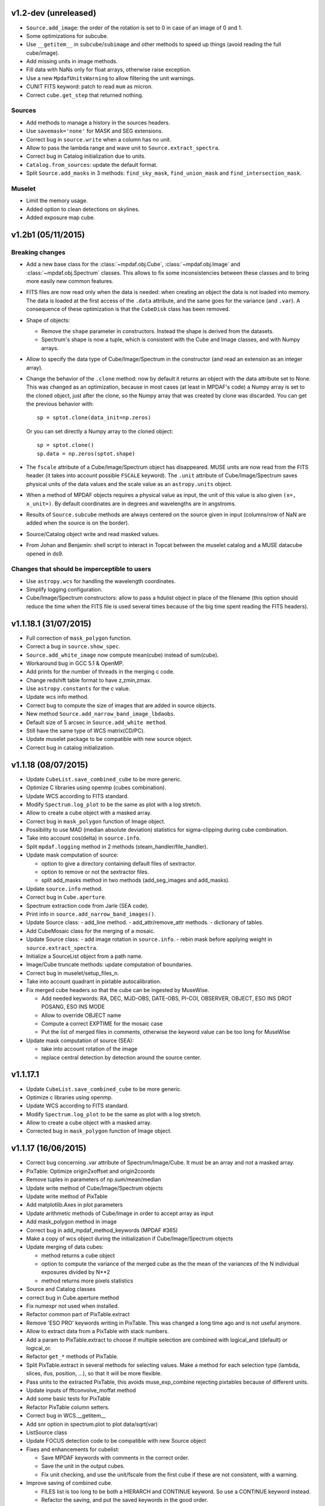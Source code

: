 
v1.2-dev (unreleased)
---------------------

- ``Source.add_image``: the order of the rotation is set to 0 in case of an
  image of 0 and 1.
- Some optimizations for subcube.
- Use ``__getitem__`` in ``subcube``/``subimage`` and other methods to speed up
  things (avoid reading the full cube/image).
- Add missing units in image methods.
- Fill data with NaNs only for float arrays, otherwise raise exception.
- Use a new ``MpdafUnitsWarning`` to allow filtering the unit warnings.
- CUNIT FITS keyword: patch to read ``mum`` as micron.
- Correct ``cube.get_step`` that returned nothing.

Sources
~~~~~~~

- Add methods to manage a history in the sources headers.
- Use ``savemask='none'`` for MASK and SEG extensions.
- Correct bug in ``source.write`` when a column has no unit.
- Allow to pass the lambda range and wave unit to ``Source.extract_spectra``.
- Correct bug in Catalog initialization due to units.
- ``Catalog.from_sources``: update the default format.
- Split ``Source.add_masks`` in 3 methods: ``find_sky_mask``,
  ``find_union_mask`` and ``find_intersection_mask``.

Muselet
~~~~~~~

- Limit the memory usage.
- Added option to clean detections on skylines.
- Added exposure map cube.

v1.2b1 (05/11/2015)
-------------------

Breaking changes
~~~~~~~~~~~~~~~~

* Add a new base class for the :class:`~mpdaf.obj.Cube`,
  :class:`~mpdaf.obj.Image` and :class:`~mpdaf.obj.Spectrum` classes.  This
  allows to fix some inconsistencies between these classes and to bring more
  easily new common features.

* FITS files are now read only when the data is needed: when creating an object
  the data is not loaded into memory. The data is loaded at the first access of
  the ``.data`` attribute, and the same goes for the variance (and ``.var``).
  A consequence of these optimization is that the ``CubeDisk`` class has
  been removed.

* Shape of objects:

  - Remove the ``shape`` parameter in constructors. Instead the shape is derived
    from the datasets.
  - Spectrum's shape is now a tuple, which is consistent with the Cube and Image
    classes, and with Numpy arrays.

* Allow to specify the data type of Cube/Image/Spectrum in the constructor (and
  read an extension as an integer array).

* Change the behavior of the ``.clone`` method: now by default it returns an
  object with the data attribute set to None. This was changed as an
  optimization, because in most cases (at least in MPDAF's code) a Numpy array
  is set to the cloned object, just after the clone, so the Numpy array that was
  created by clone was discarded. You can get the previous behavior with::

    sp = sptot.clone(data_init=np.zeros)

  Or you can set directly a Numpy array to the cloned object::

    sp = sptot.clone()
    sp.data = np.zeros(sptot.shape)

* The ``fscale`` attribute of a Cube/Image/Spectrum object has disappeared.
  MUSE units are now read from the FITS header (it takes into account possible
  ``FSCALE`` keyword). The ``.unit`` attribute of Cube/Image/Spectrum saves
  physical units of the data values and the scale value as an ``astropy.units``
  object.

* When a method of MPDAF objects requires a physical value as input, the unit of
  this value is also given ``(x=, x_unit=)``. By default coordinates are in
  degrees and wavelengths are in angstroms.

* Results of ``Source.subcube`` methods are always centered on the source given
  in input (columns/row of NaN are added when the source is on the border).

* Source/Catalog object write and read masked values.

* From Johan and Benjamin: shell script to interact in Topcat between the
  muselet catalog and a MUSE datacube opened in ds9.

Changes that should be imperceptible to users
~~~~~~~~~~~~~~~~~~~~~~~~~~~~~~~~~~~~~~~~~~~~~

* Use ``astropy.wcs`` for handling the wavelength coordinates.
* Simplify logging configuration.
* Cube/Image/Spectrum constructors: allow to pass a hdulist object in place of
  the filename (this option should reduce the time when the FITS file is used
  several times because of the big time spent reading the FITS headers).

v1.1.18.1 (31/07/2015)
----------------------

* Full correction of ``mask_polygon`` function.
* Correct a bug in ``source.show_spec``.
* ``Source.add_white_image`` now compute mean(cube) instead of sum(cube).
* Workaround bug in GCC 5.1 & OpenMP.
* Add prints for the number of threads in the merging c code.
* Change redshift table format to have z,zmin,zmax.
* Use ``astropy.constants`` for the c value.
* Update wcs info method.
* Correct bug to compute the size of images that are added in source objects.
* New method ``Source.add_narrow_band_image_lbdaobs``.
* Default size of 5 arcsec in ``Source.add_white method``.
* Still have the same type of WCS matrix(CD/PC).
* Update muselet package to be compatible with new source object.
* Correct bug in catalog initialization.

v1.1.18 (08/07/2015)
--------------------

* Update ``CubeList.save_combined_cube`` to be more generic.
* Optimize C libraries using openmp (cubes combination).
* Update WCS according to FITS standard.
* Modify ``Spectrum.log_plot`` to be the same as plot with a log stretch.
* Allow to create a cube object with a masked array.
* Correct bug in ``mask_polygon`` function of Image object.
* Possibility to use MAD (median absolute deviation) statistics for
  sigma-clipping during cube combination.
* Take into account cos(delta) in ``source.info``.
* Split ``mpdaf.logging`` method in 2 methods (steam_handler/file_handler).
* Update mask computation of source:

  - option to give a directory containing default files of sextractor.
  - option to remove or not the sextractor files.
  - split add_masks method in two methods (add_seg_images and add_masks).

* Update ``source.info`` method.
* Correct bug in ``Cube.aperture``.
* Spectrum extraction code from Jarle (SEA code).
* Print info in ``source.add_narrow_band_images()``.
* Update Source class:
  - add_line method.
  - add_attr/remove_attr methods.
  - dictionary of tables.
* Add CubeMosaic class for the merging of a mosaic.
* Update Source class:
  - add image rotation in ``source.info``.
  - rebin mask before applying weight in ``source.extract_spectra``.
* Initialize a SourceList object from a path name.
* Image/Cube truncate methods: update computation of boundaries.
* Correct bug in muselet/setup_files_n.
* Take into account quadrant in pixtable autocalibration.
* Fix merged cube headers so that the cube can be ingested by MuseWise.

  - Add needed keywords: RA, DEC, MJD-OBS, DATE-OBS, PI-COI, OBSERVER, OBJECT,
    ESO INS DROT POSANG, ESO INS MODE
  - Allow to override OBJECT name
  - Compute a correct EXPTIME for the mosaic case
  - Put the list of merged files in comments, otherwise the keyword value can be
    too long for MuseWise

* Update mask computation of source (SEA):

  - take into account rotation of the image
  - replace central detection by detection around the source center.

v1.1.17.1
---------

* Update ``CubeList.save_combined_cube`` to be more generic.
* Optimize c libraries using openmp.
* Update WCS according to FITS standard.
* Modify ``Spectrum.log_plot`` to be the same as plot with a log stretch.
* Allow to create a cube object with a masked array.
* Corrected bug in ``mask_polygon`` function of Image object.

v1.1.17 (16/06/2015)
--------------------

* Correct bug concerning .var attribute of Spectrum/Image/Cube.
  It must be an array and not a masked array.
* PixTable: Optimize origin2xoffset and origin2coords
* Remove tuples in parameters of np.sum/mean/median
* Update write method of Cube/Image/Spectrum objects
* Update write method of PixTable
* Add matplotlib.Axes in plot parameters
* Update arithmetic methods of Cube/Image in order to accept array as input
* Add mask_polygon method in image
* Correct bug in add_mpdaf_method_keywords (MPDAF #365)
* Make a copy of wcs object during the initialization if Cube/Image/Spectrum objects
* Update merging of data cubes:

  - method returns a cube object
  - option to compute the variance of the merged cube as the the mean of the variances
    of the N individual exposures divided by N**2
  - method returns more pixels statistics

* Source and Catalog classes
* correct bug in Cube.aperture method
* Fix numexpr not used when installed.
* Refactor common part of PixTable.extract
* Remove 'ESO PRO' keywords writing in PixTable.
  This was changed a long time ago and is not useful anymore.
* Allow to extract data from a PixTable with stack numbers.
* Add a param to PixTable.extract to choose if multiple selection are combined
  with logical_and (default) or logical_or.
* Refactor ``get_*`` methods of PixTable.
* Split PixTable.extract in several methods for selecting values.
  Make a method for each selection type (lambda, slices, ifus, position, ...), so
  that it will be more flexible.
* Pass units to the extracted PixTable, this avoids muse_exp_combine rejecting
  pixtables because of different units.
* Update inputs of fftconvolve_moffat method
* Add some basic tests for PixTable
* Refactor PixTable column setters.
* Correct bug in WCS.__getitem__
* Add snr option in spectrum.plot to plot data/sqrt(var)
* ListSource class
* Update FOCUS detection code to be compatible with new Source object
* Fixes and enhancements for cubelist:

  - Save MPDAF keywords with comments in the correct order.
  - Save the unit in the output cubes.
  - Fix unit checking, and use the unit/fscale from the first cube if these are
    not consistent, with a warning.

* Improve saving of combined cube.

  - FILES list is too long to be both a HIERARCH and CONTINUE keyword. So use
    a CONTINUE keyword instead.
  - Refactor the saving, and put the saved keywords in the good order.
  - Copy several useful keywords from the source cubes: ORIGIN, TELESCOP,
    INSTRUME, EQUINOX, RADECSYS, EXPTIME, OBJECT
  - Update EXPTIME, assuming that all files have the same EXPTIME value (to be
    improved later).

* Refactor the pixtable extraction from a mask.
* Subtract_slice_median: don't correct when all pixels are masked.
* Change precision in the equality test of two WCSs.
* Always initialize CubeList.wcs. If there are not equal, just raise a warning.
* Open raw file without memory mapping
* Fix flux conservation in rebin methods
* Cube.subcube method to extract sub-cube
* Correct Cube.mean
* Add weights in Cube.sum
* subtract_slice_median: indent, remove useless stat var, add check for mpdaf_median
* Add a PixTable.select_stacks method
* Simplify CubeDisk.truncate
* Cube.get_image method
* Cube.subcube_aperture method
* Corrected median for even-sized tables in merging
* Source display methods
* Catalog display methods
* Correct wcs.info
* galpak v 1.6.0
* Spectrum: add gauss_dfit, gauss_asymfit, igauss_asymfit methods
* Update muselet detection code to be compatible with new Source object

v1.1.16.1
---------

* Correct bug concerning .var attribute of Spectrum/Image/Cube. It must be an
  array and not a masked array.
* PixTable: Optimize origin2xoffset and origin2coords
* Remove tuples in parameters of np.sum/mean/median
* Update write method of Cube/Image/Spectrum objects
* Update write method of PixTable

v1.1.16 (16/03/2015)
--------------------

* correct bug in Image.resize method
* add a script to create a white-light image from a cube
* correct bug in pixtable.set_lambda method (mpdaf#358)
* correct bug in pixtable.copy method (mpdaf#359)
* change method to get the path directory under which mpdaf is installed
* remove fusion submodule
* add muselet module

v1.1.15.1 (20/02/2015)
----------------------

* Don't print the msg about Focus each time mpdaf is imported.
* Don't load/write the data when only the header must be updated.
* Add an option to not show the x/y labels in Image.plot
* Cube merging: Save the list of files that have been merged in the FITS header.
* Take correctly into account the mask to compute the resulted variance values
  in cube.sum/mean/median methods.
* If data are scaled by a constant, variance is scaled by the square of that constant.
* Correct weight values in least squares fit
* Replace pyfits by astropy.io.fits in fsf module

v1.1.15 (02/02/2015)
--------------------

* update multiprocess methods to be compatible with logger
* correct bug in Image.mask methods
* Cube.mask methods
* Optimize a bit Image.background
* Update autocalibration methods on pixtable:

  - apply multiplicative correction to stat column
  - PixTableAutoCalib class to store pixtables auto calibration results

* update cubes merging:

  - cubelist.merging returns cube object
  - cubelist.merging manages BUNIT

* mpdaf_user.galpak version 1.4.5
* Spectrum.integrate method
* Handle float precision in the WCS comparison
* correct wave unit of pixtable object
* Source detection package
* update savemask option in Cube/Image/Spectrum write methods

v1.1.14 (21/01/2015)
--------------------

* correct bug in variance computation during CubeDisk.get_white_image method
* when merging cubes, replace the single sigma clipping parameter into two
  lower/upper clipping parameters
* gzip raw file MUSE mask named PAE_July2013.fits
* restructure C code (tools.c)
* compute the reference sky spectrum from a pixel table
* method mask_image that creates a new image from a table of apertures.
* update Image.mask and Image.mask_ellipse methods
* allow to apply a slice on all the cubes of a CubeList.
* Image/Cube/CubeDisk: correct truncate methods
* PixTable: new methods to bring all slices to the same median value
    (using sky reference spectrum)
* update mpdaf logging
* simplify sky2pix and pix2sky and add a test.
* replace use of the deprecated commands module with subprocess.
* update setup.py for MAC
* add keywords in a FITS header to describe what is done on pixtable

v1.1.13 (17/12/2014)
--------------------

* Spectrum/Image/Cube: save mask in DQ extension
* add setter to pixtable object
* use numpy methods to convert angles from radians/degrees to degrees/radians
* add mask_ellipse function in Image object to mask elliptical regions
* correct bug in world coordinates
* subtract_slice_median method of PixTable
* CubeList object to manage merging of cubes
* pyfits replaced by astropy.io.fits and pywcs replaced by astropy.wcs
* add inside=T/F parameter for the mask function of Spectrum

v1.1.12 (03/10/2014)
--------------------

* the flux scale attribute of Cube/Image/spectrum objects is now never changed
  by methods.
* sanity check on wavelength coordinates.
* new Cube.get_image method that extracts an image from the datacube.
* write cube/image/spectrum in float32
* add nearest option for WCS.sky2pix method
* pixtable: write data/xpos/ypos/lbda column in float32
* spectrum: oversampling factor for the overplotted Gaussian fit
* pixtable: code optimization with numexpr
* zap v0.6
* galpak v1.1.3
* correct MOFFAT fit error

v1.1.11 (26/09/2014)
--------------------

* Spectrum.GaussFit : update continuum computation
* Spectrum/Image/Cube
  - add get_np_data method that returns flux*fscale
  - add fscale parameter in write methods
* update docstrings
* option to overplotted inverse of variance on image
* Cube.sum/mean methods: mask nan variance values
* astropy.io.fits.EXTENSION_NAME_CASE_SENSITIVE deprecated -> astropy.io.fits.conf.extension_name_case_sensitive
* replace "slice" parameter by "sl"
* add Cube.median and Cube.aperture methods
* ignore warnings of pyfits.writeto
* zap v 0.5.1

v1.1.10 (26/08/2014)
--------------------

* zap v 0.5.
* correction of minor bugs in core library

v1.1.9 (31/07/2014)
-------------------

* update gitmodules path
* use astropy to sexa/deg coordinates transforms
* zap v 0.4.
* update PixTable documentation

v1.1.8 (09/07/2014)
-------------------

* read spheric coordinates of pixel tables.
* zap v 0.3.

v1.1.7 (26/06/2014)
-------------------

* set case sensitive for pixtable extension name.
* update pixtable coordinates types.
* correct bug in PixTable.extract method.
* update pixtable world coordinates.
* correct PixTable.write method.
* update documentation of mpdaf installation.

v1.1.6 (02/06/2014)
-------------------

* correct error in CalibFile.getImage() method
* zap update, including the new methods for the offset sky/saturated field case

v1.1.5 (20/04/2014)
-------------------

* correct bug in spectrum.write
* correct bug due to Nan in variance array
* correct bug in loop_ima
* support both pyfits and astropy in test_spectrum.py

v1.1.4 (04/02/2014)
-------------------

* correct bug in cube.resize method
* correct typo on right
* replace print by loggings or errors
* replace pyfits.setExtensionNameCaseSensitive which is deprecated
* PEP-8 coding conventions
* Cube.rebin in the case of naxis < factor
* autodetect noise extension during Spectrum/Image/Cube creation
* insert submodule zap
* replace deprecated methods of pywcs/pyfits
  replace pywcs by astropy.wcs and pyfits by astropy.fits
* correct test failures
* correct bug in Spectrum.fftconvolve_moffat method
* update wavelength range of Spectrum.rebin() method
* correct bug in Cube.__getitem__
* correct bug (typo) in spectrum.write

v1.1.3 (17/01/2014)
-------------------

* Image : check if the file exists during the initialization
* correct bug in the copy of masked array
* correct bug in cube.rebin_median
* pixel table visualization
* fast reconstruction of the white image from RawFile object
* add check in Spectrum.rebin method
* correct bug in sub-pixtable extraction

v1.1.2 (11/09/2013)
-------------------

* correct coordinates unit in pixtable header
* pixtable: rename OCS.IPS.PIXSCALE keyword

v1.1.1 (29/08/2013)
-------------------

* correct Image.add_poisson method
* correct bug in PSF module
* Spectrum/Image/Cube initialization: crval=0 by default and FITS coordinates
  discarded if wave/wcs is not None
* Image: fix bug in gaussian fit
* optimize Image.peak_detection
* correct bug in WCS.isEqual
* correct fscale value in multiprocess functions of Cube
* optimize interactive plots
* update Channel.get_trimmed_image to do bias substraction
* update Image.segment with new parameters
* add warnings according to M Wendt comments
* added method to plot a RawFile object
* added function to reconstruct an image of wavelengths on the detectors from a pixtable
* output of Image.GaussFit updated for rot=None
* correct RawFile to have no crash when a SGS extension is present
* PixTable: multi-extension FITS image format
* add submodule mpdaf_user.fsf (Camille Parisel/DAHLIA)

v1.1.0 (29/01/2013)
-------------------

* mpdaf installation: replace setuptool by distutils
* add structure (mpdaf_user directory) for user library
* mpdaf.drs.RawFile: add output detector option
* mpdaf.drs.CalibFile: add get_image method
* mpdaf.obj.Spectrum: add normalization in polynomial fit
* mpdaf.obj.Cube/Image : correct bug to write/load wcs
* add global parameter CPU for the number of CPUs
* mpdaf.obj.Cube/Image/Spectrum: correct write methods
* mpdaf.obj.Spectrum/Image/Cube : rebin_median method rebins cubes/images/spectra using median values.
* mpdaf.obj.Spectrum : add LSF_convolve method
* mpdaf.MUSE package that contains tools to manipulate MUSE specific data
* mpdaf.obj : correct coordinates rebining
* mpdaf.obj.Image : peaks detection
* mpdaf.MUSE.LSF : simple MUSE LSF model
* mpdaf.obj.Cube : multiprocessing on cube iterator
* mpdaf.obj.Image : update gaussian/moffat fit
* mpdaf.obj.CubeDisk class to open heavy cube fits file with memory mapping

v1.0.2 (19/11/2012)
-------------------

* correct rotation effect in Image.rebin method
* correct bug in spectrum/Image Gaussian fit
* remove prettytable package
* Spectrum/Image/Cube: correct set_item methods
* method to reconstruct image on the sky from pixtable
* ima[:,q] or ima[p,:] return Spectrum objects and not 1D images
* link on new version of HyperFusion
* Image: add iterative methods for Gaussian and Moffat fit
* Image: remove matplotlib clear before ploting
* fusion: update FSF model
* Spectrum/Image/Cube .primary_header and .data_header attributes
* fusion: add copy and clean, continue_fit methods
* pixtable: support new HIERARCH ESO DRS MUSE keywords (MPDAF ticket #23)
  update HIERARCH ESO PRO MUSE PIXTABLE LIMITS keywords when extracting a pixtable (MPDAF ticket #20)
* tools: add a Slicer class to convert slices number between various numbering scheme
* fusion: correct position (cos delta)
* obj package: correct cos(delta) via pywcs
* Spectrum: correct variance computation
* obj package: return np.array in place of list
* Image: correct variance computation
* Cube: correct variance computation
* Cube: add rebin_factor method
* Image: correct Gauss and Moffat fits (cos delta)
* Pixtable: correct cos(delta)
* update documentation

v1.0.1 (27/09/2012)
-------------------

* Creation of mpdaf.obj package:

  - Spectrum class manages spectrum object
  - Image class manages image object
  - Cube class manages cube object

* Creation of mpdaf.obj.coords package:

  - WCS class manages world coordinates in spatial direction (pywcs package is used).
  - WaveCoord class manages world coordinates in spectral direction.
  - deg2sexa and sexa2deg methods transforms coordinates from degree/sexagesimal
    to sexagesimal/degree.

* adding selection and arithmetic methods for Spectrum/Image/Cube objects
  (mpdaf.obj package)
* complete mpdaf.fusion package (python interface for HyperF-1.0.0)
* change mpdaf structure to have "import mpdaf"
* correct bug on memmap file
* new functionalities for Spectrum object (rebining, filtering,
  gaussian/polynomial fitting, plotting)
* documentation
* bug corrections in Spectrum objects
* mpdaf.fusion package: link to HyperF_1.0.1
* add plotting and 2d gaussian fitting for Image objects
* correct bug to read spectrum/image/cube extensions
* correct bug in coords.Wave.pixel() method
* PixTable object:

  - Fix a typo in get_slices output message
  - always read the data from the first exposure
  - use uint32 for origin and dq

* Image: add functionalities (transform, filter, sub-images)
* Spectrum/Image/Cube: correct bug for variance initialization
* Pixtable: optimize and split origin2coords in multiple helpers
* Update WCS object accoriding to the python notation : (dec,ra)
* Image: add methods to mask/unmask the image.
* Udpate the python interface for HyperF v1.1
* Add euro3D package
* Correct error with new version of pywcs (remplace 'UNITLESS' by '' for unit type)
* Compatibility with pyfits 3.0 (The Header.ascardlist() method is deprecated,
  use the .ascard attribute instead)
* Pixtable: rewrite the extract function & keep memory map filenames as private attributes
* Split objs.py in 4 files : spectrum.py, image.py, cube.py, objs.py
* Pixtable: add a reconstruct_det_image method
* New release of Spectrum class
* Create Image from PNG and BMP files
* Use nosetest for unit tests
* Add mpdaf.__info__
* Spectrum/Image/Cube: reorganize copy/in place methods
* Add Cube iterators
* Spectrum/Image/Cube: add clone method
* Add nose and matplotlib as prerequisites
* obj package: correct fscale use
* Cube/Image/Spectrum : add mask_selection method
* Update python interface for HyperFusion v1.2.0
* Spectrum/Image/Cube: bugs corrections
* version 1.0.1

v1.0.0 (02/12/2011)
-------------------

First public release.
